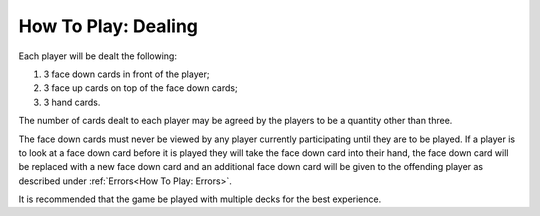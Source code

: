 How To Play: Dealing
=====================

.. index:: Dealing

Each player will be dealt the following:

1.  3 face down cards in front of the player;
2.  3 face up cards on top of the face down cards;
3.  3 hand cards.

The number of cards dealt to each player may be agreed by the players to be a quantity
other than three.

The face down cards must never be viewed by any player currently participating until
they are to be played. If a player is to look at a face down card before it is played they
will take the face down card into their hand, the face down card will be replaced with
a new face down card and an additional face down card will be given to the offending
player as described under :ref:`Errors<How To Play: Errors>`.

It is recommended that the game be played with multiple decks for the best experience.
